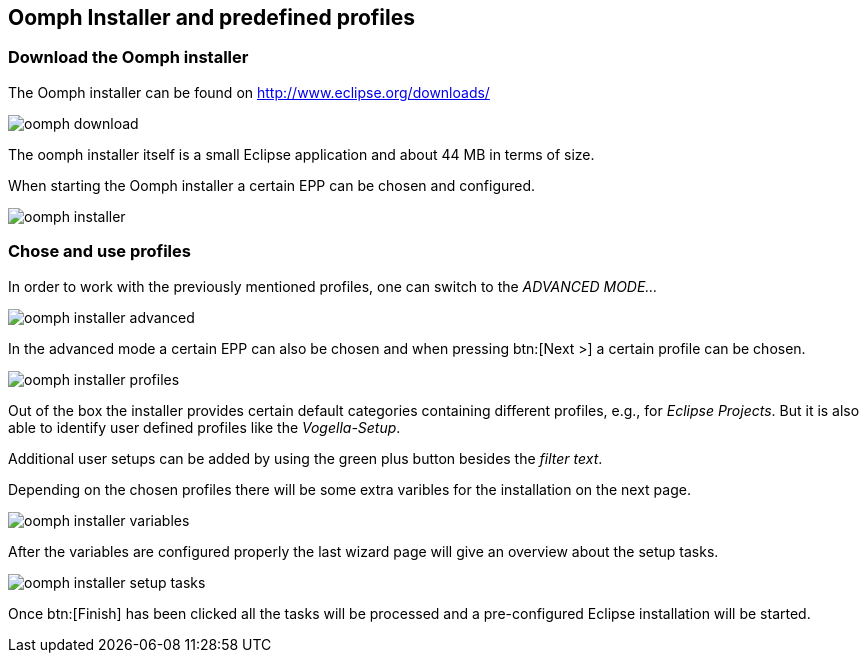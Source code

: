 == Oomph Installer and predefined profiles

=== Download the Oomph installer

The Oomph installer can be found on http://www.eclipse.org/downloads/

image::oomph-download.png[]

The oomph installer itself is a small Eclipse application and about 44 MB in terms of size. 

When starting the Oomph installer a certain EPP can be chosen and configured.

image::oomph-installer.png[]

=== Chose and use profiles

In order to work with the previously mentioned profiles, one can switch to the _ADVANCED MODE..._

image::oomph-installer-advanced.png[]

In the advanced mode a certain EPP can also be chosen and when pressing btn:[Next >] a certain profile can be chosen.

image::oomph-installer-profiles.png[]

Out of the box the installer provides certain default categories containing different profiles, e.g., for _Eclipse Projects_.
But it is also able to identify user defined profiles like the _Vogella-Setup_.

Additional user setups can be added by using the green plus button besides the _filter text_.

Depending on the chosen profiles there will be some extra varibles for the installation on the next page.

image::oomph-installer-variables.png[]

After the variables are configured properly the last wizard page will give an overview about the setup tasks.

image::oomph-installer-setup-tasks.png[]

Once btn:[Finish] has been clicked all the tasks will be processed and a pre-configured Eclipse installation will be started.
